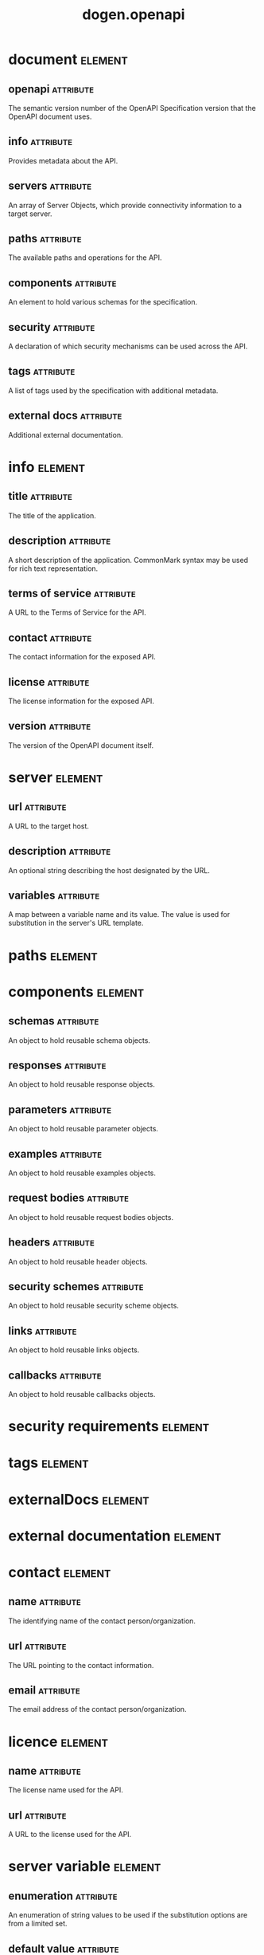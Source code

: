 #+title: dogen.openapi
#+options: <:nil c:nil todo:nil ^:nil d:nil date:nil author:nil
#+tags: { element(e) attribute(a) module(m) }
* document                                                          :element:
  :PROPERTIES:
  :custom_id: O0
  :END:
** openapi                                                        :attribute:
   :PROPERTIES:
   :masd.codec.type: std::string
   :END:

The semantic version number of the OpenAPI Specification version that the OpenAPI document uses.

** info                                                           :attribute:
   :PROPERTIES:
   :masd.codec.type: info
   :END:

Provides metadata about the API.

** servers                                                        :attribute:
   :PROPERTIES:
   :masd.codec.type: std::list<server>
   :END:

An array of Server Objects, which provide connectivity information to a target server.

** paths                                                          :attribute:
   :PROPERTIES:
   :masd.codec.type: paths
   :END:

The available paths and operations for the API.

** components                                                     :attribute:
   :PROPERTIES:
   :masd.codec.type: components
   :END:

An element to hold various schemas for the specification.

** security                                                       :attribute:
   :PROPERTIES:
   :masd.codec.type: security_requirements
   :END:

A declaration of which security mechanisms can be used across the API.

** tags                                                           :attribute:
   :PROPERTIES:
   :masd.codec.type: tags
   :END:

A list of tags used by the specification with additional metadata.

** external docs                                                  :attribute:
   :PROPERTIES:
   :masd.codec.type: external_documentation
   :END:

Additional external documentation.

* info                                                              :element:
  :PROPERTIES:
  :custom_id: O1
  :END:
** title                                                          :attribute:
   :PROPERTIES:
   :masd.codec.type: std::string
   :END:

The title of the application.

** description                                                    :attribute:
   :PROPERTIES:
   :masd.codec.type: std::string
   :END:

A short description of the application. CommonMark syntax may be used for rich text representation.

** terms of service                                               :attribute:
   :PROPERTIES:
   :masd.codec.type: std::string
   :END:

A URL to the Terms of Service for the API.

** contact                                                        :attribute:
   :PROPERTIES:
   :masd.codec.type: contact
   :END:

The contact information for the exposed API.

** license                                                        :attribute:
   :PROPERTIES:
   :masd.codec.type: license
   :END:

The license information for the exposed API.

** version                                                        :attribute:
   :PROPERTIES:
   :masd.codec.type: std::string
   :END:

The version of the OpenAPI document itself.

* server                                                            :element:
  :PROPERTIES:
  :custom_id: O2
  :END:
** url                                                            :attribute:
   :PROPERTIES:
   :masd.codec.type: std::string
   :END:

A URL to the target host.

** description                                                    :attribute:
   :PROPERTIES:
   :masd.codec.type: std::string
   :END:

An optional string describing the host designated by the URL.

** variables                                                      :attribute:
   :PROPERTIES:
   :masd.codec.type: std::unordered_map<std::string, server_variable>
   :END:

A map between a variable name and its value. The value is used for substitution in the server's URL template.

* paths                                                             :element:
  :PROPERTIES:
  :custom_id: O3
  :END:
* components                                                        :element:
  :PROPERTIES:
  :custom_id: O4
  :END:
** schemas                                                        :attribute:
   :PROPERTIES:
   :masd.codec.type: std::unordered_map<std::string, schema>
   :END:

An object to hold reusable schema objects.

** responses                                                      :attribute:
   :PROPERTIES:
   :masd.codec.type: std::unordered_map<std::string, response>
   :END:

An object to hold reusable response objects.

** parameters                                                     :attribute:
   :PROPERTIES:
   :masd.codec.type: std::unordered_map<std::string, parameter>
   :END:

An object to hold reusable parameter objects.

** examples                                                       :attribute:
   :PROPERTIES:
   :masd.codec.type: std::unordered_map<std::string, example>
   :END:

An object to hold reusable examples objects.

** request bodies                                                 :attribute:
   :PROPERTIES:
   :masd.codec.type: std::unordered_map<std::string, request_body>
   :END:

An object to hold reusable request bodies objects.

** headers                                                        :attribute:
   :PROPERTIES:
   :masd.codec.type: std::unordered_map<std::string, request_header>
   :END:

An object to hold reusable header objects.

** security schemes                                               :attribute:
   :PROPERTIES:
   :masd.codec.type: std::unordered_map<std::string, security_scheme>
   :END:

An object to hold reusable security scheme objects.

** links                                                          :attribute:
   :PROPERTIES:
   :masd.codec.type: std::unordered_map<std::string, link>
   :END:

An object to hold reusable links objects.

** callbacks                                                      :attribute:
   :PROPERTIES:
   :masd.codec.type: std::unordered_map<std::string, callback>
   :END:

An object to hold reusable callbacks objects.

* security requirements                                             :element:
  :PROPERTIES:
  :custom_id: O5
  :END:
* tags                                                              :element:
  :PROPERTIES:
  :custom_id: O6
  :END:
* externalDocs                                                      :element:
  :PROPERTIES:
  :custom_id: O7
  :END:
* external documentation                                            :element:
  :PROPERTIES:
  :custom_id: O8
  :END:
* contact                                                           :element:
  :PROPERTIES:
  :custom_id: O10
  :END:
** name                                                           :attribute:
   :PROPERTIES:
   :masd.codec.type: std::string
   :END:

The identifying name of the contact person/organization.

** url                                                            :attribute:
   :PROPERTIES:
   :masd.codec.type: std::string
   :END:

The URL pointing to the contact information.

** email                                                          :attribute:
   :PROPERTIES:
   :masd.codec.type: std::string
   :END:

The email address of the contact person/organization.

* licence                                                           :element:
  :PROPERTIES:
  :custom_id: O12
  :END:
** name                                                           :attribute:
   :PROPERTIES:
   :masd.codec.type: std::string
   :END:

The license name used for the API.

** url                                                            :attribute:
   :PROPERTIES:
   :masd.codec.type: std::string
   :END:

A URL to the license used for the API.

* server variable                                                   :element:
  :PROPERTIES:
  :custom_id: O15
  :END:
** enumeration                                                    :attribute:
   :PROPERTIES:
   :masd.codec.type: std::list<std::string>
   :END:

An enumeration of string values to be used if the substitution options are from a limited set.

** default value                                                  :attribute:
   :PROPERTIES:
   :masd.codec.type: std::string
   :END:

The default value to use for substitution.

** description                                                    :attribute:
   :PROPERTIES:
   :masd.codec.type: std::string
   :END:

An optional description for the server variable.

* schema                                                            :element:
  :PROPERTIES:
  :custom_id: O17
  :END:
